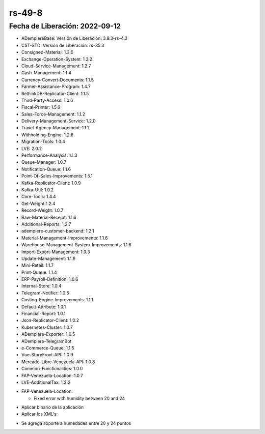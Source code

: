 .. _documento/versión-49-8:

**rs-49-8**
===========

**Fecha de Liberación:** 2022-09-12
-----------------------------------

.. data:: Soporte a Versiones

- ADempiereBase: Versión de Liberación: 3.9.3-rs-4.3
- CST-STD: Versión de Liberación: rs-35.3
- Consigned-Material: 1.3.0
- Exchange-Operation-System: 1.2.2
- Cloud-Service-Management: 1.2.7
- Cash-Management: 1.1.4
- Currency-Convert-Documents: 1.1.5
- Farmer-Assistance-Program: 1.4.7
- RethinkDB-Replicator-Client: 1.1.5
- Third-Party-Access: 1.0.6
- Fiscal-Printer: 1.5.6
- Sales-Force-Management: 1.1.2
- Delivery-Management-Service: 1.2.0
- Travel-Agency-Management: 1.1.1
- Withholding-Engine: 1.2.8
- Migration-Tools: 1.0.4
- LVE: 2.0.2
- Performance-Analysis: 1.1.3
- Queue-Manager: 1.0.7
- Notification-Queue: 1.1.6
- Point-Of-Sales-Improvements: 1.5.1
- Kafka-Replicator-Client: 1.0.9
- Kafka-Util: 1.0.2
- Core-Tools: 1.4.4
- Get-Weight:1.2.4
- Record-Weight: 1.0.7
- Raw-Material-Receipt: 1.1.6
- Additional-Reports: 1.2.7
- adempiere-customer-backend: 1.2.1
- Material-Management-Improvements: 1.1.6
- Warehouse-Management-System-Improvements: 1.1.6
- Import-Export-Management: 1.0.3
- Update-Management: 1.1.9
- Mini-Retail: 1.1.7
- Print-Queue: 1.1.4
- ERP-Payroll-Definition: 1.0.6
- Internal-Store: 1.0.4
- Telegram-Notifier: 1.0.5
- Costing-Engine-Improvements: 1.1.1
- Default-Attribute: 1.0.1
- Financial-Report: 1.0.1
- Json-Replicator-Client: 1.0.2
- Kubernetes-Cluster: 1.0.7
- ADempiere-Exporter: 1.0.5
- ADempiere-TelegramBot
- e-Commerce-Queue: 1.1.5
- Vue-StoreFront-API: 1.0.9
- Mercado-Libre-Venezuela-API: 1.0.8
- Common-Functionalities: 1.0.0
- FAP-Venezuela-Location: 1.0.7
- LVE-AdditionalTax: 1.2.2

.. data:: Detalle Técnico

- FAP-Venezuela-Location:

  - Fixed error with humidity between 20 and 24
  
.. data:: Requerimientos

- Aplicar binario de la aplicación
- Aplicar los XML's:

.. data:: Novedades

- Se agrega soporte a humedades entre 20 y 24 puntos

.. data:: Tomar en Cuenta

.. data:: Reportes Relacionados
